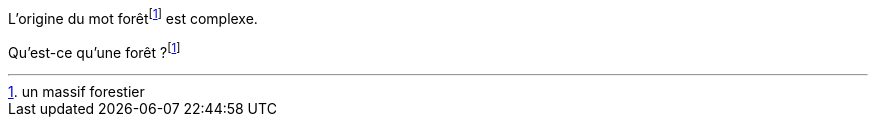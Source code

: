 
L'origine du mot forêt{blank}footnote:forêt[un massif forestier] est complexe.

Qu'est-ce qu'une forêt ?{blank}footnote:forêt[]
